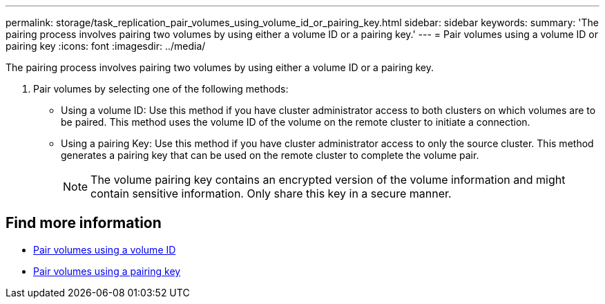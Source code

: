 ---
permalink: storage/task_replication_pair_volumes_using_volume_id_or_pairing_key.html
sidebar: sidebar
keywords:
summary: 'The pairing process involves pairing two volumes by using either a volume ID or a pairing key.'
---
= Pair volumes using a volume ID or pairing key
:icons: font
:imagesdir: ../media/

[.lead]
The pairing process involves pairing two volumes by using either a volume ID or a pairing key.

. Pair volumes by selecting one of the following methods:
 ** Using a volume ID: Use this method if you have cluster administrator access to both clusters on which volumes are to be paired. This method uses the volume ID of the volume on the remote cluster to initiate a connection.
 ** Using a pairing Key: Use this method if you have cluster administrator access to only the source cluster. This method generates a pairing key that can be used on the remote cluster to complete the volume pair.
+
NOTE: The volume pairing key contains an encrypted version of the volume information and might contain sensitive information. Only share this key in a secure manner.

== Find more information

* xref:task_replication_pair_volumes_using_a_volume_id.adoc[Pair volumes using a volume ID]
* xref:task_replication_pair_volumes_using_a_pairing_key.adoc[Pair volumes using a pairing key]
